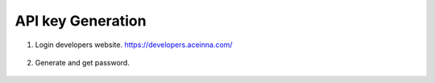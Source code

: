 API key Generation
==================

1. Login developers website. https://developers.aceinna.com/

 .. image:: ../media/ntrip_1.png

2. Generate and get password.

 .. image:: ../media/ntrip_2.png
 .. image:: ../media/ntrip_3.png
 .. image:: ../media/ntrip_4.png
 .. image:: ../media/ntrip_5.png
 .. image:: ../media/ntrip_6.png
 .. image:: ../media/ntrip_7.png
